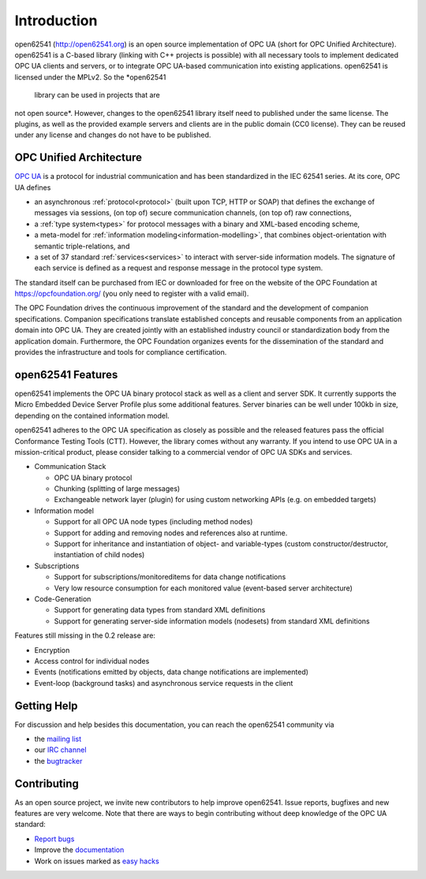 Introduction
============

open62541 (http://open62541.org) is an open source implementation of OPC UA
(short for OPC Unified Architecture). open62541 is a C-based library (linking
with C++ projects is possible) with all necessary tools to implement dedicated
OPC UA clients and servers, or to integrate OPC UA-based communication into
existing applications. open62541 is licensed under the MPLv2. So the *open62541
 library can be used in projects that are
not open source*. However, changes to the open62541 library itself need to
published under the same license. The plugins, as well as the provided example
servers and clients are in the public domain (CC0 license). They can be reused
under any license and changes do not have to be published.

OPC Unified Architecture
------------------------

`OPC UA <http://en.wikipedia.org/wiki/OPC_Unified_Architecture>`_ is a protocol
for industrial communication and has been standardized in the IEC 62541 series.
At its core, OPC UA defines

- an asynchronous :ref:`protocol<protocol>` (built upon TCP, HTTP or SOAP) that
  defines the exchange of messages via sessions, (on top of) secure
  communication channels, (on top of) raw connections,
- a :ref:`type system<types>` for protocol messages with a binary and XML-based
  encoding scheme,
- a meta-model for :ref:`information modeling<information-modelling>`, that
  combines object-orientation with semantic triple-relations, and
- a set of 37 standard :ref:`services<services>` to interact with server-side
  information models. The signature of each service is defined as a request and
  response message in the protocol type system.

The standard itself can be purchased from IEC or downloaded for free on the
website of the OPC Foundation at https://opcfoundation.org/ (you only need to
register with a valid email).

The OPC Foundation drives the continuous improvement of the standard and the
development of companion specifications. Companion specifications translate
established concepts and reusable components from an application domain into OPC
UA. They are created jointly with an established industry council or
standardization body from the application domain. Furthermore, the OPC
Foundation organizes events for the dissemination of the standard and provides
the infrastructure and tools for compliance certification.

open62541 Features
------------------

open62541 implements the OPC UA binary protocol stack as well as a client and
server SDK. It currently supports the Micro Embedded Device Server Profile plus
some additional features. Server binaries can be well under 100kb in size,
depending on the contained information model.

open62541 adheres to the OPC UA specification as closely as possible and the
released features pass the official Conformance Testing Tools (CTT). However,
the library comes without any warranty. If you intend to use OPC UA in a
mission-critical product, please consider talking to a commercial vendor of OPC
UA SDKs and services.

- Communication Stack

  - OPC UA binary protocol
  - Chunking (splitting of large messages)
  - Exchangeable network layer (plugin) for using custom networking APIs (e.g. on embedded targets)

- Information model

  - Support for all OPC UA node types (including method nodes)
  - Support for adding and removing nodes and references also at runtime.
  - Support for inheritance and instantiation of object- and variable-types (custom constructor/destructor, instantiation of child nodes)

- Subscriptions

  - Support for subscriptions/monitoreditems for data change notifications
  - Very low resource consumption for each monitored value (event-based server architecture)

- Code-Generation

  - Support for generating data types from standard XML definitions
  - Support for generating server-side information models (nodesets) from standard XML definitions

Features still missing in the 0.2 release are:

- Encryption
- Access control for individual nodes
- Events (notifications emitted by objects, data change notifications are implemented)
- Event-loop (background tasks) and asynchronous service requests in the client

Getting Help
------------

For discussion and help besides this documentation, you can reach the open62541 community via

- the `mailing list <https://groups.google.com/d/forum/open62541>`_
- our `IRC channel <http://webchat.freenode.net/?channels=%23open62541>`_
- the `bugtracker <https://github.com/open62541/open62541/issues>`_

Contributing
------------

As an open source project, we invite new contributors to help improve open62541.
Issue reports, bugfixes and new features are very welcome. Note that there are
ways to begin contributing without deep knowledge of the OPC UA standard:

- `Report bugs <https://github.com/open62541/open62541/issues>`_
- Improve the `documentation <http://open62541.org/doc/current>`_
- Work on issues marked as `easy hacks <https://github.com/open62541/open62541/labels/easy%20hack>`_
